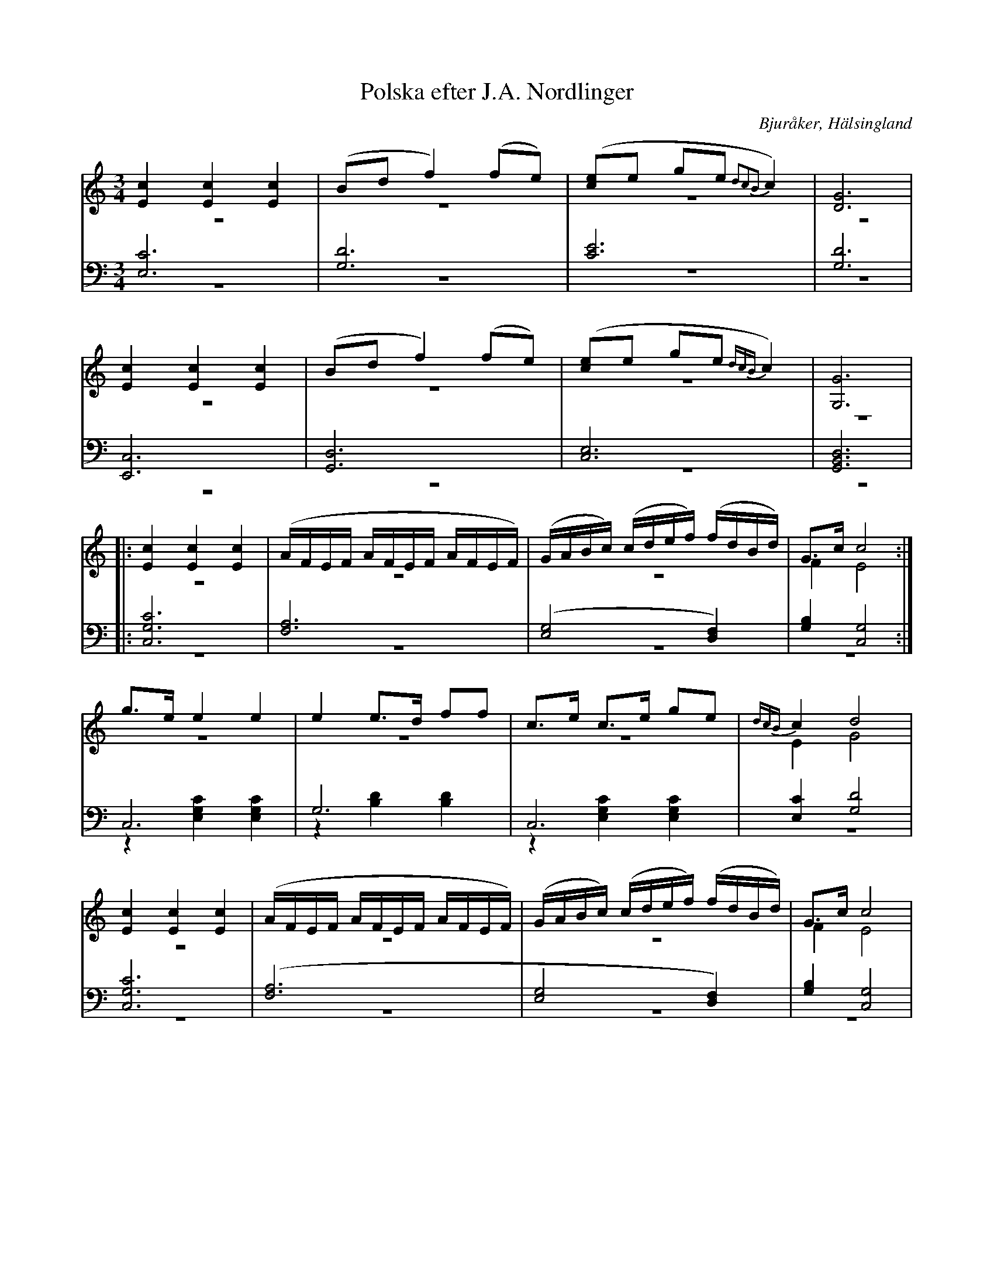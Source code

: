 %%abc-charset utf-8

X: 11
T: Polska efter J.A. Nordlinger
B: 19 Norrlandspolskor samlade och satta för piano af Jakob Adolf Hägg
R: Polska
O: Bjuråker, Hälsingland
S:Efter Jakob Adolf Hägg
S:Efter J.A. Nordlinger
Z: LP
M: 3/4
L: 1/16
K: C
V:1
V:2 merge
V:3
V:4 merge
V:1
[E4c4] [E4c4] [E4c4]|(B2d2 f4) (f2e2)|([c2e2]e2 g2e2 {d2c2B2}c4)|[G12D12]|
[E4c4] [E4c4] [E4c4]|(B2d2 f4) (f2e2)|([c2e2]e2 g2e2 {dcB}c4)|[G,12G12]|
|:[E4c4] [E4c4] [E4c4]|(AFEF AFEF AFEF)|(GABc) (cdef) (fdBd)|G2>c2 c8:|
g2>e2 e4 e4|e4 e2>d2 f2f2|c2>e2 c2>e2 g2e2|{dcB}c4 d8|
[E4c4] [E4c4] [E4c4]|(AFEF AFEF AFEF)|(GABc) (cdef) (fdBd)|G2>c2 c8|
V:2
z12|z12|z12|z12|
z12|z12|z12|z12|
|:z12|z12|z12|F4 E8:|
z12|z12|z12|E4 G8|
z12|z12|z12|F4 E8|
V:3 clef=bass
[E,12C12]|[G,12D12]|[C12E12]|[G,12D12]|
[E,,12C,12]|[G,,12D,12]|[C,12E,12]|[G,,12B,,12D,12]|
|:[C,12G,12C12] |[F,12A,12]|([E,8G,8] [D,4F,4])|[G,4B,4] [C,8G,8]:|
C,12 |G,12|C,12|[E,4C4] [G,8D8]|
[C,12G,12C12] |([F,12A,12]|[E,8G,8] [D,4F,4])|[G,4B,4] [C,8G,8]|
V:4 clef=bass
z12|z12|z12|z12|
z12|z12|z12|z12|
|:z12|z12|z12|z12:|
z4 [E,4G,4C4] [E,4G,4C4]|z4 [B,4D4] [B,4D4]|z4 [E,4G,4C4] [E,4G,4C4]|z12|
z12|z12|z12|z12|

